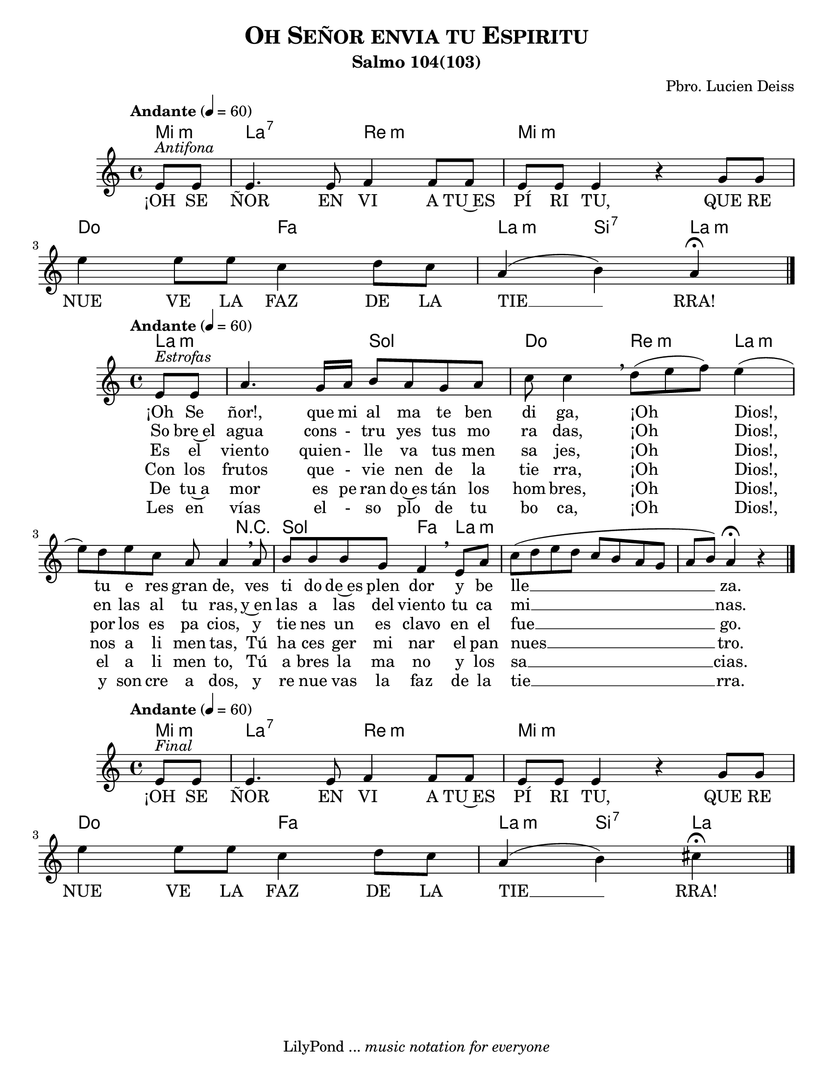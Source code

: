 % Created on Sun Apr 17 21:45:44 CST 2011
% by search.sam@

\version "2.23.2"

\header {
	title = \markup { \caps "Oh Señor envia tu Espiritu" }
	subtitle = "Salmo 104(103)"
	composer = "Pbro. Lucien Deiss"
	tagline = \markup { \with-url "http://lilypond.org/web/" { LilyPond ... \italic { music notation for everyone } } }
}

senyorA = \new Staff {
	\time 4/4
	\tempo "Andante" 4 = 60 
	\set Staff.midiInstrument = "violin"
	\key a \minor
	\clef treble
	\new Voice = "uno" \relative c' { 	
 % Type notes here 
	\partial 4
	e8^\markup { \italic "Antifona" }  e8|%1
	e4. e8 f4 f8 f8|%2
	e8 e8 e4 r4 g8 g8|%3
	e'4 e8 e8 c4 d8[ c8]|%4
	\partial 2.
	a4( b4) a4\fermata|%5
	\bar "|."
	}
}

AsenyorA = \new ChordNames {
      \set chordChanges = ##t
      \italianChords
      \chordmode { 
      	      e4:m a2:7 d2:m e1:m c2 f2 a4:m b4:7 a4:m
      }
}

LsenyorA = \new Lyrics \lyricsto "uno" {
	¡OH SE ÑOR EN VI A TU~ES PÍ RI TU,
	QUE RE NUE VE LA FAZ DE LA TIE __ RRA!
}


senyorB = \new Staff {
	\time 4/4
	\tempo "Andante" 4 = 60 
	\set Staff.midiInstrument = "violin"
	\key a \minor
	\clef treble
	\new Voice = "dos" \relative c' { 	
 % Type notes here 
	\partial 4
	e8^\markup { \italic "Estrofas" } e8|%6
	a4. \tieDotted g16 a16 b8 a8 g8 a8|%7
	c8 c4\breathe d8[( e8 f8)] e4(|%8
	e8) d8 e8 c8 a8 a4\breathe a8|%9
	b8 b8 b8 g8 f4\breathe e8 a8|%10
	c8( d8 e8 d8 c8[ b8 a8 g8]|%11
	\partial 2.
	a8 b8) a4\fermata r4|%12
	\bar "|."
	}
}

AsenyorB = \new ChordNames {
      \set chordChanges = ##t
      \italianChords
      \chordmode { 
      	      a2.:m g2 c4. d4.:m a1:m R4 g2 f4 a1:m
      }
}

LsenyorBa = \new Lyrics \lyricsto "dos" {
	¡Oh Se ñor!, que mi al ma te ben di ga, ¡Oh Dios!, tu e res gran de, ves ti do de~es plen dor y be lle __ za.
}

LsenyorBb = \new Lyrics \lyricsto "dos" {
	So bre~el agua cons - tru yes tus mo ra das, ¡Oh Dios!, en las al tu ras, y~en las a las del viento tu ca mi __ nas.
}

LsenyorBc = \new Lyrics \lyricsto "dos" {
	Es el viento quien - lle va tus men sa jes, ¡Oh Dios!, por los es pa cios, y tie nes un es clavo en el fue __ go.
}

LsenyorBd = \new Lyrics \lyricsto "dos" {
	Con los frutos que - vie nen de la tie rra, ¡Oh Dios!, nos a li men tas, Tú ha ces ger mi nar el pan nues __ tro.
}

LsenyorBe = \new Lyrics \lyricsto "dos" {
	De tu~a mor es pe ran do~es tán los hom bres, ¡Oh Dios!, el a li men to, Tú a bres la ma no y los sa __ cias.
}

LsenyorBf = \new Lyrics \lyricsto "dos" {
	Les en vías el - so plo de tu bo ca, ¡Oh Dios!, y son cre a dos, y re nue vas la faz de la tie __ rra.
}

senyorC = \new Staff {
	\time 4/4
	\tempo "Andante" 4 = 60 
	\set Staff.midiInstrument = "cello"
	\key a \minor
	\clef treble
	\new Voice = "tres" \relative c' { 	
 % Type notes here 
	\partial 4
	e8^\markup { \italic "Final" }  e8|%1
	e4. e8 f4 f8 f8|%2
	e8 e8 e4 r4 g8 g8|%3
	e'4 e8 e8 c4 d8 c8|%4
	\partial 2.
	a4( b4) cis4\fermata|%5
	\bar "|."
	}
}

AsenyorC = \new ChordNames {
      \set chordChanges = ##t
      \italianChords
      \chordmode { 
      	      e4:m a2:7 d2:m e1:m c2 f2 a4:m b4:7 a4
      }
}

LsenyorC = \new Lyrics \lyricsto "tres" {
	¡OH SE ÑOR EN VI A TU~ES PÍ RI TU,
	QUE RE NUE VE LA FAZ DE LA TIE __ RRA!
}

\score {
	<<
		\AsenyorA
		\senyorA
		\LsenyorA
	>>
		
	\midi {
	}

	\layout {
	}
}

\score {	
	<<
		\AsenyorB
		\senyorB
		\LsenyorBa
		\LsenyorBb
		\LsenyorBc
		\LsenyorBd
		\LsenyorBe
		\LsenyorBf
	>>
	
	\midi {
	}

	\layout {
	}
}

\score {
	<<
		\AsenyorC
		\senyorC
		\LsenyorC
	>>
		
	\midi {
	}

	\layout {
	}
}

\paper {
	#(set-paper-size "letter")
}


